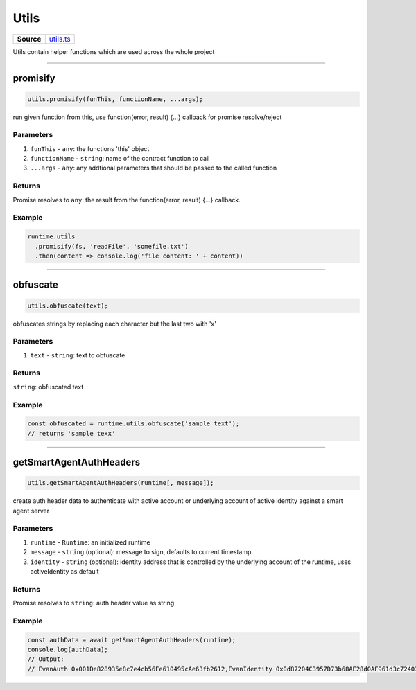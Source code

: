 ================================================================================
Utils
================================================================================

.. list-table:: 
   :widths: auto
   :stub-columns: 1

   * - Source
     - `utils.ts <https://github.com/evannetwork/api-blockchain-core/tree/master/src/common/utils.ts>`_

Utils contain helper functions which are used across the whole project

------------------------------------------------------------------------------

.. _utils_promisify:

promisify
===================

.. code-block:: javascript

    utils.promisify(funThis, functionName, ...args);

run given function from this, use function(error, result) {...} callback for promise resolve/reject



----------
Parameters
----------

#. ``funThis`` - ``any``: the functions 'this' object
#. ``functionName`` - ``string``: name of the contract function to call
#. ``...args`` - ``any``: any addtional parameters that should be passed to the called function

-------
Returns
-------

Promise resolves to ``any``: the result from the function(error, result) {...} callback.

-------
Example
-------

.. code-block:: javascript

    runtime.utils
      .promisify(fs, 'readFile', 'somefile.txt')
      .then(content => console.log('file content: ' + content))

------------------------------------------------------------------------------

.. _utils_obfuscate:

obfuscate
===================

.. code-block:: javascript

    utils.obfuscate(text);

obfuscates strings by replacing each character but the last two with 'x'


----------
Parameters
----------

#. ``text`` - ``string``: text to obfuscate

-------
Returns
-------

``string``: obfuscated text

-------
Example
-------

.. code-block:: javascript

    const obfuscated = runtime.utils.obfuscate('sample text');
    // returns 'sample texx'



------------------------------------------------------------------------------

.. _utils_getSmartAgentAuthHeaders:

getSmartAgentAuthHeaders
===================

.. code-block:: javascript

    utils.getSmartAgentAuthHeaders(runtime[, message]);

create auth header data to authenticate with active account or underlying account of active identity against a smart agent server

----------
Parameters
----------

#. ``runtime`` - ``Runtime``: an initialized runtime
#. ``message`` - ``string`` (optional): message to sign, defaults to current timestamp
#. ``identity`` - ``string`` (optional): identity address that is controlled by the underlying account of the runtime, uses activeIdentity as default

-------
Returns
-------

Promise resolves to ``string``: auth header value as string

-------
Example
-------

.. code-block:: javascript

    const authData = await getSmartAgentAuthHeaders(runtime);
    console.log(authData);
    // Output:
    // EvanAuth 0x001De828935e8c7e4cb56Fe610495cAe63fb2612,EvanIdentity 0x0d87204C3957D73b68AE28d0AF961d3c72403906,EvanMessage 1566569193297,EvanSignedMessage 0x4ce5c94b3fb77e6fbd7dcbbedc564058d841c849020f11514b7e525776b033eb6cb54f480b604ae7dccb9858eb116267cfe547fab52679730b5e33ac975dbbab1b
